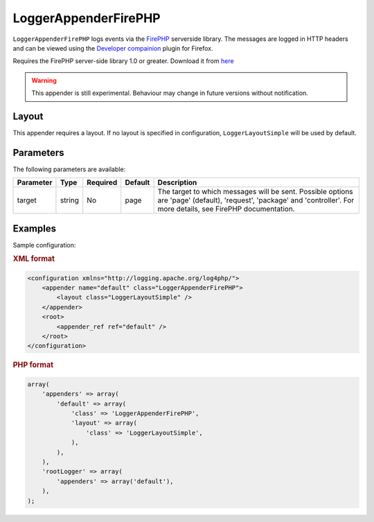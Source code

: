 =====================
LoggerAppenderFirePHP
=====================

``LoggerAppenderFirePHP`` logs events via the
`FirePHP <http://www.firephp.org/>`_ serverside library. The messages are logged
in HTTP headers and can be viewed using the
`Developer compainion <http://developercompanion.com/>`_ plugin for Firefox.

Requires the FirePHP server-side library 1.0 or greater. Download it from
`here <http://sourcemint.com/github.com/firephp/firephp/1>`_

.. warning::

    This appender is still experimental. Behaviour may change in future versions
    without notification.

Layout
------

This appender requires a layout. If no layout is specified in configuration,
``LoggerLayoutSimple`` will be used by default.

Parameters
----------

The following parameters are available:

+-------------+---------+----------+---------+-------------------------------------------------------+
| Parameter   | Type    | Required | Default | Description                                           |
+=============+=========+==========+=========+=======================================================+
| target      | string  | No       | page    | The target to which messages will be sent. Possible   |
|             |         |          |         | options are 'page' (default), 'request', 'package'    |
|             |         |          |         | and 'controller'. For more details, see FirePHP       |
|             |         |          |         | documentation.                                        |
+-------------+---------+----------+---------+-------------------------------------------------------+

Examples
--------

Sample configuration:

.. container:: tabs

    .. rubric:: XML format
    .. code-block:: xml

        <configuration xmlns="http://logging.apache.org/log4php/">
            <appender name="default" class="LoggerAppenderFirePHP">
                <layout class="LoggerLayoutSimple" />
            </appender>
            <root>
                <appender_ref ref="default" />
            </root>
        </configuration>

    .. rubric:: PHP format
    .. code-block:: php

        array(
            'appenders' => array(
                'default' => array(
                    'class' => 'LoggerAppenderFirePHP',
                    'layout' => array(
                        'class' => 'LoggerLayoutSimple',
                    ),
                ),
            ),
            'rootLogger' => array(
                'appenders' => array('default'),
            ),
        );

..  Licensed to the Apache Software Foundation (ASF) under one or more
    contributor license agreements. See the NOTICE file distributed with
    this work for additional information regarding copyright ownership.
    The ASF licenses this file to You under the Apache License, Version 2.0
    (the "License"); you may not use this file except in compliance with
    the License. You may obtain a copy of the License at

    http://www.apache.org/licenses/LICENSE-2.0

    Unless required by applicable law or agreed to in writing, software
    distributed under the License is distributed on an "AS IS" BASIS,
    WITHOUT WARRANTIES OR CONDITIONS OF ANY KIND, either express or implied.
    See the License for the specific language governing permissions and
    limitations under the License.
